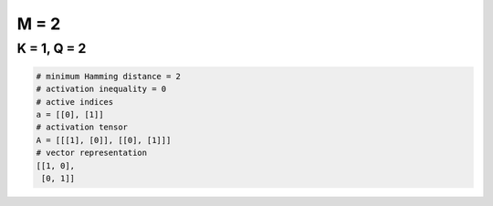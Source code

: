 =====
M = 2
=====

K = 1, Q = 2
------------
.. code-block:: python

    # minimum Hamming distance = 2
    # activation inequality = 0
    # active indices
    a = [[0], [1]]
    # activation tensor
    A = [[[1], [0]], [[0], [1]]]
    # vector representation
    [[1, 0],
     [0, 1]]
